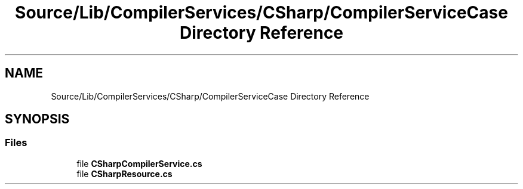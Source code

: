 .TH "Source/Lib/CompilerServices/CSharp/CompilerServiceCase Directory Reference" 3 "Version 1.0.0" "Luthetus.Ide" \" -*- nroff -*-
.ad l
.nh
.SH NAME
Source/Lib/CompilerServices/CSharp/CompilerServiceCase Directory Reference
.SH SYNOPSIS
.br
.PP
.SS "Files"

.in +1c
.ti -1c
.RI "file \fBCSharpCompilerService\&.cs\fP"
.br
.ti -1c
.RI "file \fBCSharpResource\&.cs\fP"
.br
.in -1c
